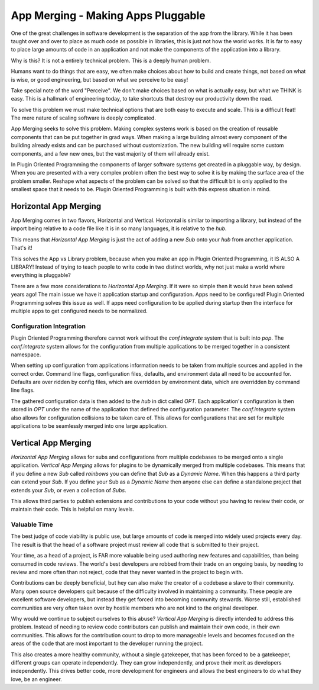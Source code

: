 ===================================
App Merging - Making Apps Pluggable
===================================

One of the great challenges in software development is the separation of the
app from the library. While it has been taught over and over to place as much
code as possible in libraries, this is just not how the world works. It is
far to easy to place large amounts of code in an application and not make
the components of the application into a library.

Why is this? It is not a entirely technical problem. This is a deeply human problem.

Humans want to do things that are easy, we often make choices about how to
build and create things, not based on what is wise, or good engineering,
but based on what we perceive to be easy!

Take special note of the word "Perceive". We don't make choices based on what
is actually easy, but what we THINK is easy. This is a hallmark of engineering today,
to take shortcuts that destroy our productivity down the road.

To solve this problem we must make technical options that are both easy to
execute and scale. This is a difficult feat! The mere nature of scaling
software is deeply complicated.

App Merging seeks to solve this problem. Making complex systems work is based
on the creation of reusable components that can be put together in grad ways.
When making a large building almost every component of the building already
exists and can be purchased without customization. The new building will require
some custom components, and a few new ones, but the vast majority of them will
already exist.

In Plugin Oriented Programming the components of larger software systems get created
in a pluggable way, by design. When you are presented with a very complex problem
often the best way to solve it is by making the surface area of the problem smaller.
Reshape what aspects of the problem can be solved so that the difficult bit
is only applied to the smallest space that it needs to be. Plugin Oriented Programming
is built with this express situation in mind.

Horizontal App Merging
======================

App Merging  comes in two flavors, Horizontal and Vertical. Horizontal is similar
to importing a library, but instead of the import being relative to a code file
like it is in so many languages, it is relative to the `hub`.

This means that *Horizontal App Merging* is just the act of adding a new *Sub*
onto your `hub` from another application. That's it!

This solves the App vs Library problem, because when you make an app in Plugin
Oriented Programming, it IS ALSO A LIBRARY! Instead of trying to teach people to
write code in two distinct worlds, why not just make a world where everything is
pluggable?

There are a few more considerations to *Horizontal App Merging*. If it were so
simple then it would have been solved years ago! The main issue we have it
application startup and configuration. Apps need to be configured! Plugin
Oriented Programming solves this issue as well. If apps need configuration
to be applied during startup then the interface for multiple apps to get
configured needs to be normalized.

Configuration Integration
-------------------------

Plugin Oriented Programming therefore cannot work without the `conf.integrate`
system that is built into `pop`. The `conf.integrate` system allows for the
configuration from multiple applications to be merged together in a consistent
namespace.

When setting up configuration from applications information needs to be taken
from multiple sources and applied in the correct order. Command line flags,
configuration files, defaults, and environment data all need to be accounted
for. Defaults are over ridden by config files, which are overridden by
environment data, which are overridden by command line flags.

The gathered configuration data is then added to the `hub` in dict called `OPT`.
Each application's configuration is then stored in `OPT` under the name of the
application that defined the configuration parameter. The `conf.integrate` system
also allows for configuration collisions to be taken care of. This allows for
configurations that are set for multiple applications to be seamlessly merged into
one large application.

Vertical App Merging
====================

*Horizontal App Merging* allows for subs and configurations from multiple codebases to be merged onto a
single application. *Vertical App Merging* allows for plugins to be dynamically merged
from multiple codebases. This means that if you define a new *Sub* called `rainbows` you
can define that *Sub* as a *Dynamic Name*. When this happens a third party
can extend your *Sub*. If you define your Sub as a *Dynamic Name* then
anyone else can define a standalone project that extends your *Sub*, or even a collection
of *Subs*.

This allows third parties to publish extensions and contributions to your code without
you having to review their code, or maintain their code. This is helpful on many levels.

Valuable Time
-------------

The best judge of code viability is public use, but large amounts of code is merged
into widely used projects every day. The result is that the head of a software project
must review all code that is submitted to their project.

Your time, as a head of a project, is FAR more valuable being used authoring new
features and capabilities, than being consumed in code reviews. The world's best
developers are robbed from their trade on an ongoing basis, by needing to review
and more often than not reject, code that they never wanted in the project to begin
with.

Contributions can be deeply beneficial, but hey can also make the creator of a
codebase a slave to their community. Many open source developers quit because of
the difficulty involved in maintaining a community. These people are excellent
software developers, but instead they get forced into becoming community stewards.
Worse still, established communities are very often taken over by hostile members
who are not kind to the original developer.

Why would we continue to subject ourselves to this abuse? *Vertical App Merging*
is directly intended to address this problem. Instead of needing to review code
contributors can publish and maintain their own code, in their own communities.
This allows for the contribution count to drop to more manageable levels and
becomes focused on the areas of the code that are most important to the developer
running the project.

This also creates a more healthy community, without a single gatekeeper, that has
been forced to be a gatekeeper, different groups can operate independently. They
can grow independently, and prove their merit as developers independently. This
drives better code, more development for engineers and allows the best engineers to
do what they love, be an engineer.
